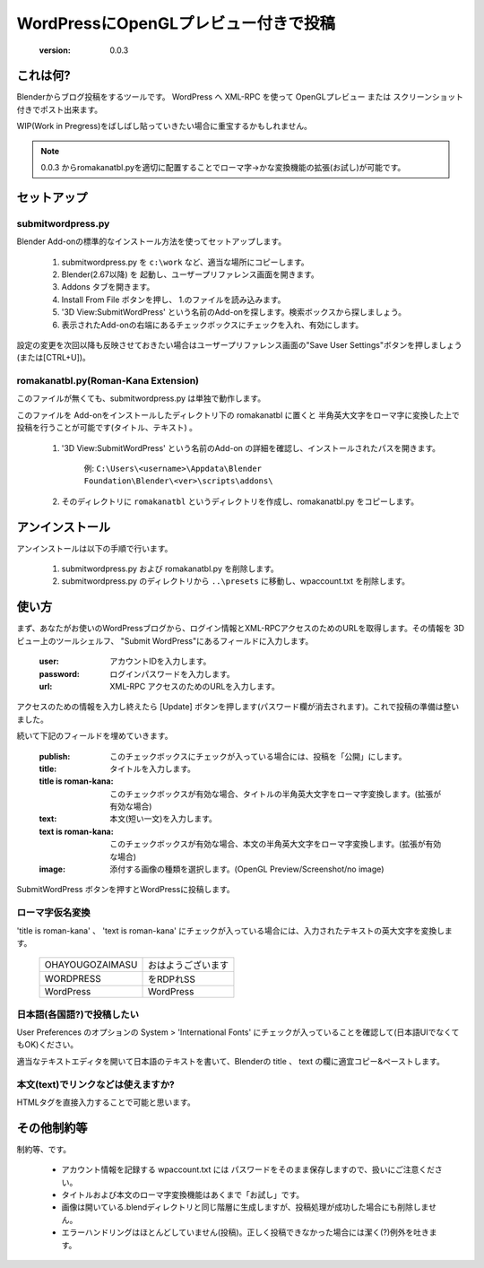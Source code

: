 =====================================
WordPressにOpenGLプレビュー付きで投稿
=====================================

   :version: 0.0.3


これは何?
==========

Blenderからブログ投稿をするツールです。
WordPress へ XML-RPC を使って OpenGLプレビュー または スクリーンショット付きでポスト出来ます。

WIP(Work in Pregress)をばしばし貼っていきたい場合に重宝するかもしれません。

.. note:: 

   0.0.3 からromakanatbl.pyを適切に配置することでローマ字→かな変換機能の拡張(お試し)が可能です。


セットアップ
=============

submitwordpress.py
------------------

Blender Add-onの標準的なインストール方法を使ってセットアップします。

   1. submitwordpress.py を ``c:\work`` など、適当な場所にコピーします。

   2. Blender(2.67以降) を 起動し、ユーザープリファレンス画面を開きます。

   3. Addons タブを開きます。

   4. Install From File ボタンを押し、 1.のファイルを読み込みます。

   5. '3D View:SubmitWordPress' という名前のAdd-onを探します。検索ボックスから探しましょう。

   6. 表示されたAdd-onの右端にあるチェックボックスにチェックを入れ、有効にします。

設定の変更を次回以降も反映させておきたい場合はユーザープリファレンス画面の"Save User Settings"ボタンを押しましょう(または[CTRL+U])。

romakanatbl.py(Roman-Kana Extension)
------------------------------------

このファイルが無くても、submitwordpress.py は単独で動作します。

このファイルを Add-onをインストールしたディレクトリ下の romakanatbl に置くと 半角英大文字をローマ字に変換した上で投稿を行うことが可能です(タイトル、テキスト) 。

   1. '3D View:SubmitWordPress' という名前のAdd-on の詳細を確認し、インストールされたパスを開きます。

         例: ``C:\Users\<username>\Appdata\Blender Foundation\Blender\<ver>\scripts\addons\``
   
   2. そのディレクトリに ``romakanatbl`` というディレクトリを作成し、romakanatbl.py をコピーします。

アンインストール
==================

アンインストールは以下の手順で行います。

   1. submitwordpress.py および romakanatbl.py を削除します。
   2. submitwordpress.py のディレクトリから ``..\presets`` に移動し、wpaccount.txt を削除します。

使い方
======

まず、あなたがお使いのWordPressブログから、ログイン情報とXML-RPCアクセスのためのURLを取得します。その情報を 3Dビュー上のツールシェルフ、 "Submit WordPress"にあるフィールドに入力します。

   :user: アカウントIDを入力します。
   :password: ログインパスワードを入力します。
   :url: XML-RPC アクセスのためのURLを入力します。

アクセスのための情報を入力し終えたら [Update] ボタンを押します(パスワード欄が消去されます)。これで投稿の準備は整いました。

続いて下記のフィールドを埋めていきます。

   :publish: このチェックボックスにチェックが入っている場合には、投稿を「公開」にします。
   :title: タイトルを入力します。
   :title is roman-kana: このチェックボックスが有効な場合、タイトルの半角英大文字をローマ字変換します。(拡張が有効な場合)
   :text: 本文(短い一文)を入力します。
   :text is roman-kana: このチェックボックスが有効な場合、本文の半角英大文字をローマ字変換します。(拡張が有効な場合)
   :image: 添付する画像の種類を選択します。(OpenGL Preview/Screenshot/no image)

SubmitWordPress ボタンを押すとWordPressに投稿します。

ローマ字仮名変換
----------------

'title is roman-kana' 、 'text is roman-kana' にチェックが入っている場合には、入力されたテキストの英大文字を変換します。

   +-----------------------+----------------------------------------+
   | OHAYOUGOZAIMASU       | おはようございます                     |
   +-----------------------+----------------------------------------+
   | WORDPRESS             | をRDPれSS                              |
   +-----------------------+----------------------------------------+
   | WordPress             | WordPress                              |
   +-----------------------+----------------------------------------+

日本語(各国語?)で投稿したい
----------------------------

User Preferences のオプションの System > 'International Fonts' にチェックが入っていることを確認して(日本語UIでなくてもOK)ください。

適当なテキストエディタを開いて日本語のテキストを書いて、Blenderの title 、 text の欄に適宜コピー&ペーストします。

本文(text)でリンクなどは使えますか?
------------------------------------

HTMLタグを直接入力することで可能と思います。


その他制約等
=============

制約等、です。

   * アカウント情報を記録する wpaccount.txt には パスワードをそのまま保存しますので、扱いにご注意ください。
   * タイトルおよび本文のローマ字変換機能はあくまで「お試し」です。
   * 画像は開いている.blendディレクトリと同じ階層に生成しますが、投稿処理が成功した場合にも削除しません。
   * エラーハンドリングはほとんどしていません(投稿)。正しく投稿できなかった場合には潔く(?)例外を吐きます。

